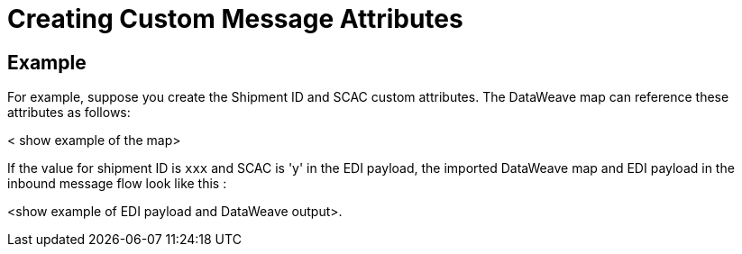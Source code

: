 = Creating Custom Message Attributes

== Example

For example, suppose you create the Shipment ID and SCAC custom attributes. The DataWeave map can reference these attributes as follows:

< show example of the map>

If the value for shipment ID is `xxx` and SCAC is 'y' in the EDI payload, the imported DataWeave map and EDI payload in the inbound message flow look like this :

<show example of EDI payload and DataWeave output>.
